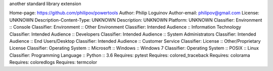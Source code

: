 another standard library extension

Home-page: https://github.com/philipov/powertools
Author: Philip Loguinov
Author-email: philipov@gmail.com
License: UNKNOWN
Description-Content-Type: UNKNOWN
Description: UNKNOWN
Platform: UNKNOWN
Classifier: Environment :: Console
Classifier: Environment :: Other Environment
Classifier: Intended Audience :: Information Technology
Classifier: Intended Audience :: Developers
Classifier: Intended Audience :: System Administrators
Classifier: Intended Audience :: End Users/Desktop
Classifier: Intended Audience :: Customer Service
Classifier: License :: Other/Proprietary License
Classifier: Operating System :: Microsoft :: Windows :: Windows 7
Classifier: Operating System :: POSIX :: Linux
Classifier: Programming Language :: Python :: 3.6
Requires: pytest
Requires: colored_traceback
Requires: colorama
Requires: coloredlogs
Requires: termcolor
